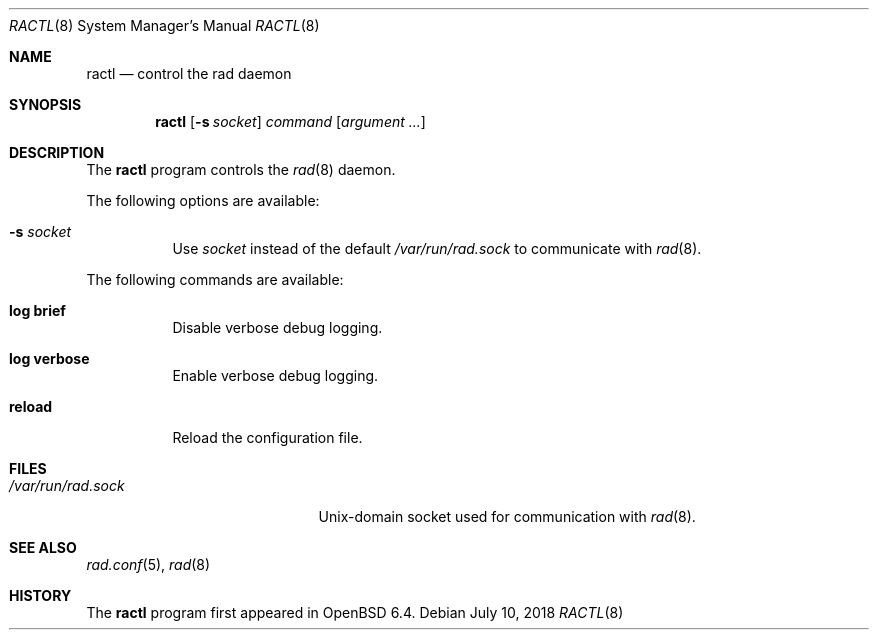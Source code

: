 .\"	$OpenBSD: ractl.8,v 1.1 2018/07/10 22:12:43 florian Exp $
.\"
.\" Copyright (c) 2004, 2005 Esben Norby <norby@openbsd.org>
.\"
.\" Permission to use, copy, modify, and distribute this software for any
.\" purpose with or without fee is hereby granted, provided that the above
.\" copyright notice and this permission notice appear in all copies.
.\"
.\" THE SOFTWARE IS PROVIDED "AS IS" AND THE AUTHOR DISCLAIMS ALL WARRANTIES
.\" WITH REGARD TO THIS SOFTWARE INCLUDING ALL IMPLIED WARRANTIES OF
.\" MERCHANTABILITY AND FITNESS. IN NO EVENT SHALL THE AUTHOR BE LIABLE FOR
.\" ANY SPECIAL, DIRECT, INDIRECT, OR CONSEQUENTIAL DAMAGES OR ANY DAMAGES
.\" WHATSOEVER RESULTING FROM LOSS OF USE, DATA OR PROFITS, WHETHER IN AN
.\" ACTION OF CONTRACT, NEGLIGENCE OR OTHER TORTIOUS ACTION, ARISING OUT OF
.\" OR IN CONNECTION WITH THE USE OR PERFORMANCE OF THIS SOFTWARE.
.\"
.Dd $Mdocdate: July 10 2018 $
.Dt RACTL 8
.Os
.Sh NAME
.Nm ractl
.Nd control the rad daemon
.Sh SYNOPSIS
.Nm
.Op Fl s Ar socket
.Ar command
.Op Ar argument ...
.Sh DESCRIPTION
The
.Nm
program controls the
.Xr rad 8
daemon.
.Pp
The following options are available:
.Bl -tag -width Ds
.It Fl s Ar socket
Use
.Ar socket
instead of the default
.Pa /var/run/rad.sock
to communicate with
.Xr rad 8 .
.El
.Pp
The following commands are available:
.Bl -tag -width Ds
.It Cm log brief
Disable verbose debug logging.
.It Cm log verbose
Enable verbose debug logging.
.It Cm reload
Reload the configuration file.
.El
.Sh FILES
.Bl -tag -width "/var/run/rad.sockXX" -compact
.It Pa /var/run/rad.sock
.Ux Ns -domain
socket used for communication with
.Xr rad 8 .
.El
.Sh SEE ALSO
.Xr rad.conf 5 ,
.Xr rad 8
.Sh HISTORY
The
.Nm
program first appeared in
.Ox 6.4 .
